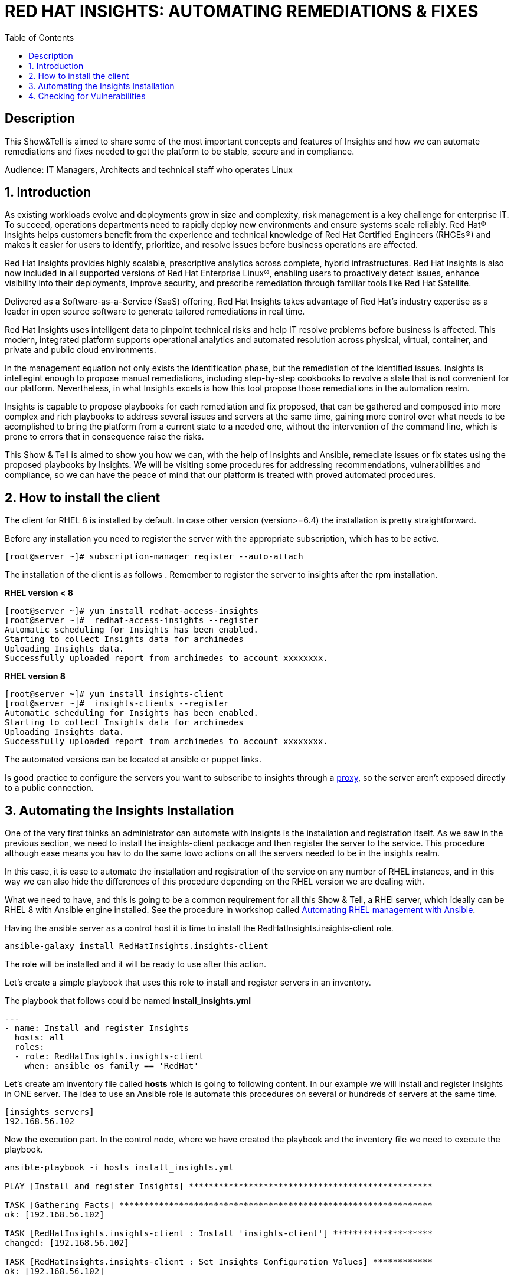 :scrollbar:
:data-uri:
:toc2:
:imagesdir: images

= RED HAT INSIGHTS: AUTOMATING REMEDIATIONS & FIXES

== Description
This Show&Tell is aimed to share some of the most important concepts and features of Insights and how we can automate remediations and fixes needed to get the platform to be stable, secure and in compliance.

Audience: IT Managers, Architects and technical staff who operates Linux

:numbered:

== Introduction
As existing workloads evolve and deployments grow in size and complexity, risk management is a key challenge for enterprise IT. To succeed, operations departments need to rapidly deploy new environments and ensure systems scale reliably. Red Hat® Insights helps customers benefit from the experience and technical knowledge of Red Hat Certified Engineers (RHCEs®) and makes it easier for users to identify, prioritize, and resolve issues before business operations are affected.

Red Hat Insights provides highly scalable, prescriptive analytics across complete, hybrid infrastructures. Red Hat Insights is also now included in all supported versions of Red Hat Enterprise Linux®, enabling users to proactively detect issues, enhance visibility into their deployments, improve security, and prescribe remediation through familiar tools like Red Hat Satellite.

Delivered as a Software-as-a-Service (SaaS) offering, Red Hat Insights takes advantage of Red Hat’s industry expertise as a leader in open source software to generate tailored remediations in real time.

Red Hat Insights uses intelligent data to pinpoint technical risks and help IT resolve problems before business is affected. This modern, integrated platform supports operational analytics and automated resolution across physical, virtual, container, and private and public cloud environments.

In the management equation not only exists the identification phase, but the remediation of the identified issues. Insights is intellegint enough to propose manual remediations, including step-by-step cookbooks to revolve a state that is not convenient for our platform. Nevertheless, in what Insights excels is how this tool propose those remediations in the automation realm. 

Insights is capable to propose playbooks for each remediation and fix proposed, that can be gathered and composed into more complex and rich playbooks to address several issues and servers at the same time, gaining more control over what needs to be acomplished to bring the platform from a current state to a needed one, without the intervention of the command line, which is prone to errors that in consequence raise the risks.

This Show & Tell is aimed to show you how we can, with the help of Insights and Ansible, remediate issues or fix states using the proposed playbooks by Insights. We will be visiting some procedures for addressing recommendations, vulnerabilities and compliance, so we can have the peace of mind that our platform is treated with proved automated procedures.

== How to install the client

The client for RHEL 8 is installed by default. In case other version (version>=6.4) the installation is pretty straightforward.

Before any installation you need to register the server with the appropriate subscription, which has to be active.

[source,bash]
---------------------
[root@server ~]# subscription-manager register --auto-attach
---------------------

The installation of the client is as follows . Remember to register the server to insights after the rpm installation.

*RHEL version < 8*

[source,bash]
---------------------
[root@server ~]# yum install redhat-access-insights
[root@server ~]#  redhat-access-insights --register
Automatic scheduling for Insights has been enabled.
Starting to collect Insights data for archimedes
Uploading Insights data.
Successfully uploaded report from archimedes to account xxxxxxxx.
---------------------

*RHEL version 8*

[source,bash]
---------------------
[root@server ~]# yum install insights-client
[root@server ~]#  insights-clients --register
Automatic scheduling for Insights has been enabled.
Starting to collect Insights data for archimedes
Uploading Insights data.
Successfully uploaded report from archimedes to account xxxxxxxx.
---------------------

The automated versions can be located at ansible or puppet links.

Is good practice to configure the servers you want to subscribe to insights through a https://access.redhat.com/solutions/1606693[proxy], so the server aren't exposed directly to a public connection. 

== Automating the Insights Installation

One of the very first thinks an administrator can automate with Insights is the installation and registration itself. As we saw in the previous section, we need to install the insights-client packacge and then register the server to the service. This procedure although ease means you hav to do the same towo actions on all the servers needed to be in the insights realm.

In this case, it is ease to automate the installation and registration of the service on any number of RHEL instances, and in this way we can also hide the differences of this procedure depending on the RHEL version we are dealing with.

What we need to have, and this is going to be a common requirement for all this Show & Tell, a RHEl server, which ideally can be RHEL 8 with Ansible engine installed. See the procedure in workshop called https://github.com/ltoRhelDemos/Workshops/tree/master/RHEL%20Automation%20with%20Ansible[Automating RHEL management with Ansible].

Having the ansible server as a control host it is time to install the RedHatInsights.insights-client role. 

[source,bash]
-----------------
ansible-galaxy install RedHatInsights.insights-client
-----------------

The role will be installed and it will be ready to use after this action.

Let's create a simple playbook that uses this role to install and register servers in an inventory. 

The playbook that follows could be named *install_insights.yml*

[source,bash]
-----------------
---
- name: Install and register Insights
  hosts: all
  roles:
  - role: RedHatInsights.insights-client
    when: ansible_os_family == 'RedHat'
-----------------

Let's create am inventory file called *hosts* which is going to following content. In our example we will install and register Insights in ONE server. The idea to use an Ansible role is automate this procedures on several or hundreds of servers at the same time.

[source,bash]
------------------------
[insights_servers]
192.168.56.102
------------------------

Now the execution part. In the control node, where we have created the playbook and the inventory file we need to execute the playbook.

[source,bash]
------------------------
ansible-playbook -i hosts install_insights.yml

PLAY [Install and register Insights] *************************************************

TASK [Gathering Facts] ***************************************************************
ok: [192.168.56.102]

TASK [RedHatInsights.insights-client : Install 'insights-client'] ********************
changed: [192.168.56.102]

TASK [RedHatInsights.insights-client : Set Insights Configuration Values] ************
ok: [192.168.56.102]

TASK [RedHatInsights.insights-client : Register Insights Client] *********************
changed: [192.168.56.102]

TASK [RedHatInsights.insights-client : Change permissions of Insights Config directory so that Insights System ID can be read] ***
ok: [192.168.56.102]

TASK [RedHatInsights.insights-client : Change permissions of machine_id file so that Insights System ID can be read] ***
ok: [192.168.56.102]

TASK [RedHatInsights.insights-client : Create directory for ansible custom facts] ****
changed: [192.168.56.102]

TASK [RedHatInsights.insights-client : Install custom insights fact] *****************
changed: [192.168.56.102]

PLAY RECAP ***************************************************************************
192.168.56.102             : ok=8    changed=4    unreachable=0    failed=0    skipped=0    rescued=0    ignored=0

------------------------

This is all we need to do for installing and registering Insights in a bunch of servers. It is very simple right?. 

As we are going to see, the remediation and fixes that Insights recommends are going to be easy too!... and that's the idea, having a tool that smash our issues in a way that the human intervention is minimal.

== Checking for Vulnerabilities

Insighs has a very useful functionality that takes care of the vulnerabilities found on servers registered to the server. In fact, this functionality itself is a tool that can be used to evaluate vulnerabilities, define statuses on those, create reports for reviewing threads and of course, having playbooks for automating the remediations.

And this is going to be our goal in this section. How to obtain the playbooks related to vulnerabilities and how to use them to remediate using Ansible our platform.

When we access the left panel of Insights, we surely can see an entry named Vulnerabilities. If we click on that item we should view a list of all vulnerabilities found in our registered platform. 

Every vulnerability is listed along with the published day, the impact, the CVSS score, the systems affected by the vulnerability, and also two additional columns that can be modified by us when necesary. IN this case we talk about a column named *Business Risk* and a column named *Status*.

image::vulnerabilities_1.png[]

These 2 columns are customizable. The "Business Risk" able us to define and describe the risk to the business if the issue (vulnerability) manifests itself in our server. This is a cool feature because we can determine and describe to others why the vulnerability needs to be address and remediated in terms of the risk to our business and services.

The columns Status complement the previous column because after describe the risks asociated with the vulnerability is good to document in which state is the review of the issue itself. We can choose among some options:

[source,bash]
------------------------
Not Reviewed
In Review
On Hold
Scheduled for patch
Resolved
No Action - Risk accepted
Resolved via Mitigation
------------------------

Using some of the listed options we can document the vulnerability in a complete way, so we can create reports that later can be reviewed for prioritizing and elevating for remediation approval in a change commitee.

Also, we can download an https://www.dropbox.com/s/80pwwdop54hqie8/Vulnerability-Executive-Report--14-Jul-2020-20_52_12-UTC.pdf?dl=0[executive report] that can be used for determining the level of risk at which our pltaform is exposed.

OK, now we need to aim to what matters in terms of automation. We have several ways to generate the playbooks that can help us to remediate the vulnerabilities.

- In the CVEs tab, on the Vulnerabilities item, we can select any vulnerability that we need to address to remediate using ansible. After selecting the individual vulnerabilities we travel to the CVE's details where the systems affected will be listed. If we choose one are more systems the "Remediation Buttom" will be enabled so we can generate the playbook.

image::vulnerabilities_2.png

- We also can go to the systems tab and select the server we want to inspect, then check the vulnerabilities we wnat to address. In this case, the Remediation button will be enabled.

For generating the playbook, click on the "Remediation Button". 

image::vulnerabilities_3.png

We can select to create a new playbook or choose from already created one. In our case we will be creating a new one named "CVE".

image::Remediation_Screen_1.png

In the next screen will be listed all the vulnerabilities we are addressing. Click on "Create" button to create the playbook which is going to be applied to the server selected previously.

image::Remediation_Screen_2.png

We can access the playbook just at the notification window or in the Remediations menu item at the left of the screen.

image::Remediation_Screen_3.png

Going to the "Remediation" item at the left menu, we can see the recently created playbook named "CVE"

image::Remediation_Screen_4.png



In both cases we can automate the remediation to just a simple execution of the playbook genereted from ansible Tower or engine.


